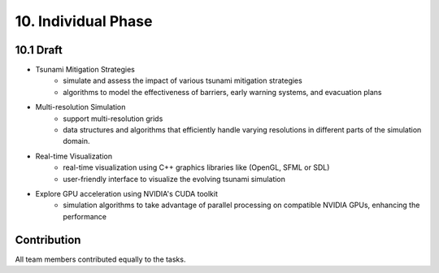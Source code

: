 .. role:: raw-html(raw)
    :format: html

.. _submissions_individual_phase:

10. Individual Phase
====================

10.1 Draft
---------------------------

- Tsunami Mitigation Strategies
    - simulate and assess the impact of various tsunami mitigation strategies
    - algorithms to model the effectiveness of barriers, early warning systems, and evacuation plans

- Multi-resolution Simulation
    - support multi-resolution grids

    - data structures and algorithms that efficiently handle varying resolutions in different parts
      of the simulation domain.

- Real-time Visualization
    - real-time visualization using C++ graphics libraries like (OpenGL, SFML or SDL)
    - user-friendly interface to visualize the evolving tsunami simulation

- Explore GPU acceleration using NVIDIA's CUDA toolkit
    - simulation algorithms to take advantage of parallel processing on compatible NVIDIA GPUs,
      enhancing the performance



Contribution
------------

All team members contributed equally to the tasks.